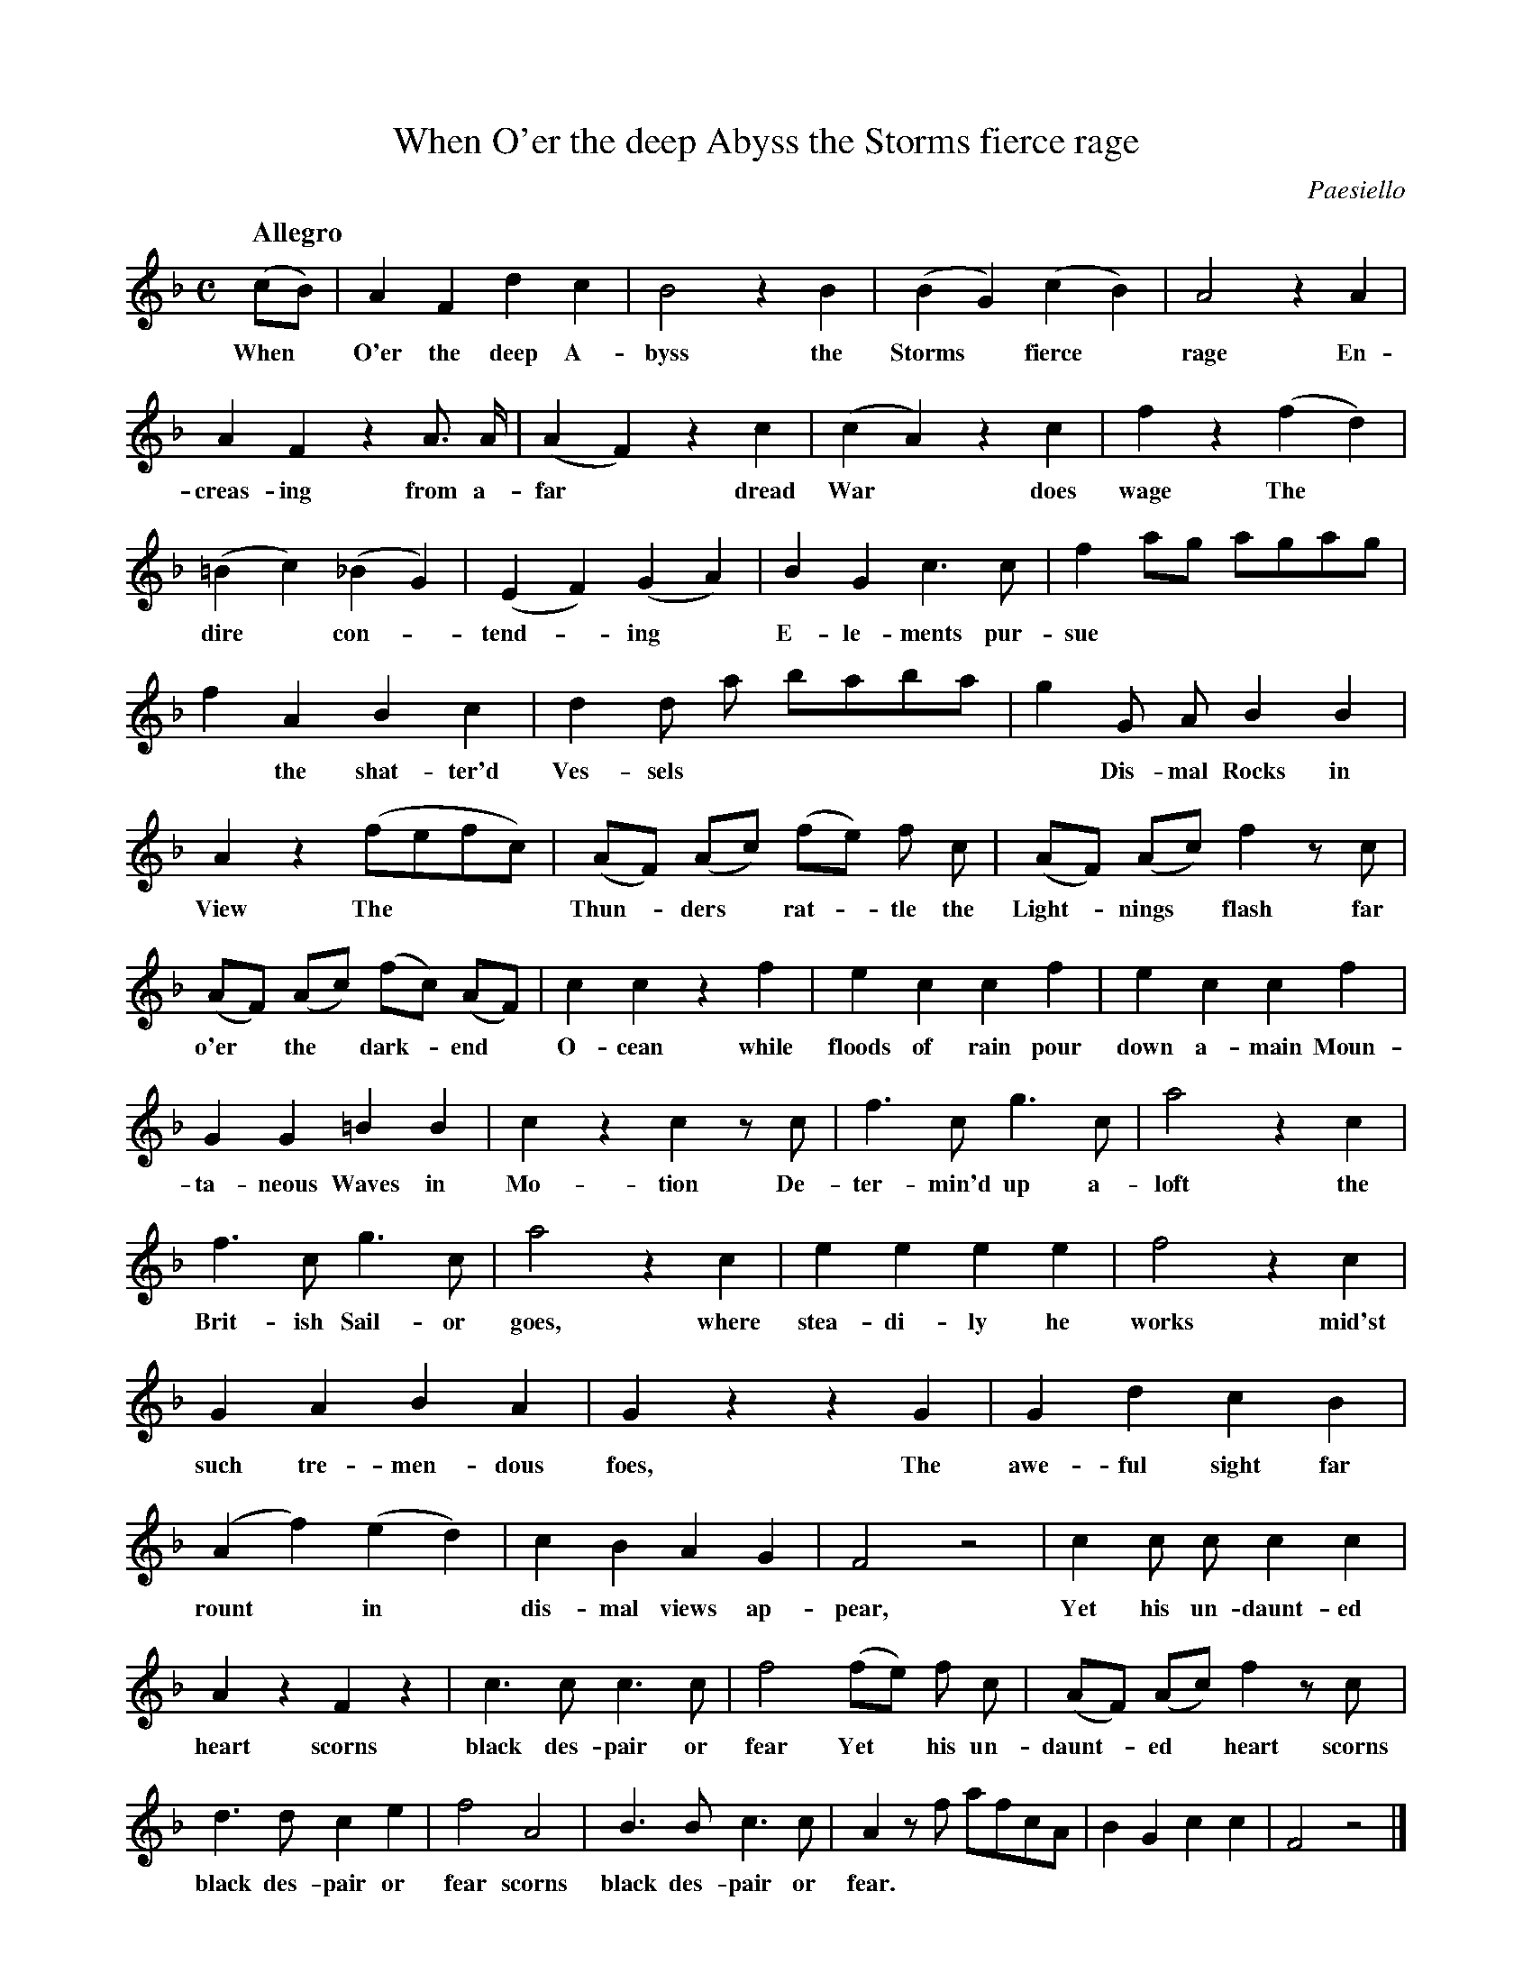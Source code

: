 X: 10741
T: When O'er the deep Abyss the Storms fierce rage
C: Paesiello
Q: "Allegro"
B: "Man of Feeling", Gaetano Brandi, ed. v.1 p.74-75
F: http://archive.org/details/manoffeelingorge00rugg
Z: 2012 John Chambers <jc:trillian.mit.edu>
M: C
L: 1/8
K: F
%%continueall
(cB) | A2 F2 d2 c2 | B4 z2 B2 | (B2 G2) (c2 B2) |
w: When* O'er the deep A-byss the Storms* fierce*
A4 z2 A2 | A2 F2 z2 A> A | (A2 F2) z2 c2 | (c2 A2) z2 c2 | f2 z2 (f2 d2) |
w: rage  En-creas-ing from a-far* dread War* does wage  The*
(=B2 c2) (_B2 G2) | (E2 F2) (G2 A2) | B2 G2 c3 c | f2 ag agag | f2 A2 B2 c2 |
w: dire* con-*tend-*ing* E-le-ments pur-sue | * the shat-ter'd 
d2 d a baba | g2 G A B2 B2 | A2 z2 (fefc) | (AF) (Ac) (fe) f c |
w: Ves-sels | * Dis-mal Rocks in View The*** Thun-*ders* rat-*tle the
(AF) (Ac) f2 zc | (AF) (Ac) (fc) (AF) | c2 c2 z2 f2 |
w: Light-*nings* flash far o'er* the* dark-*end* O-cean while
e2 c2 c2 f2 | e2 c2 c2 f2 | G2 G2 =B2 B2 |
w: floods of rain pour down a-main Moun-ta-neous Waves in
% p.75
c2 z2 c2 zc | f3 c g3 c | a4 z2 c2 | f3 c g3 c |
w: Mo-tion De-ter-min'd up a-loft the Brit-ish Sail-or
a4 z2 c2 | e2 e2 e2 e2 | f4 z2 c2 | G2 A2 B2 A2 |
w: goes, where stea-di-ly he works mid'st such tre-men-dous
G2 z2 z2 G2 | G2 d2 c2 B2 | (A2 f2) (e2 d2) | c2 B2 A2 G2 |
w: foes, The awe-ful sight far rount* in* dis-mal views ap-
F4 z4 | c2 c c c2 c2 | A2 z2 F2 z2 | c3 c c3 c |
w: pear,  Yet his un-daunt-ed heart scorns black des-pair or
f4 (fe) f c | (AF) (Ac) f2 zc | d3 d c2 e2 | f4 A4 |
w: fear  Yet* his un-daunt-*ed* heart scorns black des-pair or fear scorns
B3 B c3 c | A2 zf afcA | B2G2 c2c2 | F4 z4 |]
w: black des-pair or fear.
%
%%center -
